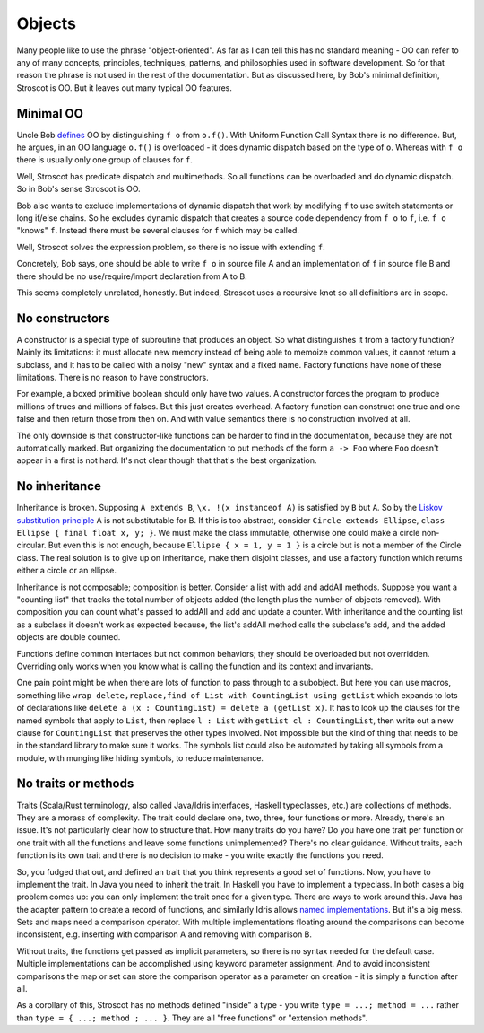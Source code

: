 Objects
#######

Many people like to use the phrase "object-oriented". As far as I can tell this has no standard meaning - OO can refer to any of many concepts, principles, techniques, patterns, and philosophies used in software development. So for that reason the phrase is not used in the rest of the documentation. But as discussed here, by Bob's minimal definition, Stroscot is OO. But it leaves out many typical OO features.

Minimal OO
----------

Uncle Bob `defines <https://blog.cleancoder.com/uncle-bob/2018/04/13/FPvsOO.html>`__ OO by distinguishing ``f o`` from ``o.f()``. With Uniform Function Call Syntax there is no difference. But, he argues, in an OO language ``o.f()`` is overloaded - it does dynamic dispatch based on the type of ``o``. Whereas with ``f o`` there is usually only one group of clauses for ``f``.

Well, Stroscot has predicate dispatch and multimethods. So all functions can be overloaded and do dynamic dispatch. So in Bob's sense Stroscot is OO.

Bob also wants to exclude implementations of dynamic dispatch that work by modifying ``f`` to use switch statements or long if/else chains. So he excludes dynamic dispatch that creates a source code dependency from ``f o`` to ``f``, i.e. ``f o`` "knows" ``f``. Instead there must be several clauses for ``f`` which may be called.

Well, Stroscot solves the expression problem, so there is no issue with extending ``f``.

Concretely, Bob says, one should be able to write ``f o`` in source file A and an implementation of ``f`` in source file B and there should be no use/require/import declaration from A to B.

This seems completely unrelated, honestly. But indeed, Stroscot uses a recursive knot so all definitions are in scope.

No constructors
---------------

A constructor is a special type of subroutine that produces an object. So what distinguishes it from a factory function? Mainly its limitations: it must allocate new memory instead of being able to memoize common values, it cannot return a subclass, and it has to be called with a noisy "new" syntax and a fixed name. Factory functions have none of these limitations. There is no reason to have constructors.

For example, a boxed primitive boolean should only have two values. A constructor forces the program to produce millions of trues and millions of falses. But this just creates overhead. A factory function can construct one true and one false and then return those from then on. And with value semantics there is no construction involved at all.

The only downside is that constructor-like functions can be harder to find in the documentation, because they are not automatically marked. But organizing the documentation to put methods of the form ``a -> Foo`` where ``Foo`` doesn't appear in ``a`` first is not hard. It's not clear though that that's the best organization.

.. _No inheritance:

No inheritance
--------------

Inheritance is broken. Supposing ``A extends B``, ``\x. !(x instanceof A)`` is satisfied by ``B`` but ``A``. So by the `Liskov substitution principle <https://en.wikipedia.org/wiki/Liskov_substitution_principle>`__
A is not substitutable for B. If this is too abstract, consider ``Circle extends Ellipse``, ``class Ellipse { final float x, y; }``. We must make the class immutable, otherwise one could make a circle non-circular. But even this is not enough, because ``Ellipse { x = 1, y = 1 }`` is a circle but is not a member of the Circle class. The real solution is to give up on inheritance, make them disjoint classes, and use a factory function which returns either a circle or an ellipse.

Inheritance is not composable; composition is better. Consider a list with add and addAll methods. Suppose you want a "counting list" that tracks the total number of objects added (the length plus the number of objects removed). With composition you can count what's passed to addAll and add and update a counter. With inheritance and the counting list as a subclass it doesn't work as expected because, the list's addAll method calls the subclass's add, and the added objects are double counted.

Functions define common interfaces but not common behaviors; they should be overloaded but not overridden. Overriding only works when you know what is calling the function and its context and invariants.

One pain point might be when there are lots of function to pass through to a subobject. But here you can use macros, something like ``wrap delete,replace,find of List with CountingList using getList`` which expands to lots of declarations like ``delete a (x : CountingList) = delete a (getList x)``. It has to look up the clauses for the named symbols that apply to ``List``, then replace ``l : List`` with ``getList cl : CountingList``, then write out a new clause for ``CountingList`` that preserves the other types involved. Not impossible but the kind of thing that needs to be in the standard library to make sure it works. The symbols list could also be automated by taking all symbols from a module, with munging like hiding symbols, to reduce maintenance.

No traits or methods
--------------------

Traits (Scala/Rust terminology, also called Java/Idris interfaces, Haskell typeclasses, etc.) are collections of methods. They are a morass of complexity. The trait could declare one, two, three, four functions or more. Already, there's an issue. It's not particularly clear how to structure that. How many traits do you have? Do you have one trait per function or one trait with all the functions and leave some functions unimplemented? There's no clear guidance. Without traits, each function is its own trait and there is no decision to make - you write exactly the functions you need.

So, you fudged that out, and defined an trait that you think represents a good set of functions. Now, you have to implement the trait. In Java you need to inherit the trait. In Haskell you have to implement a typeclass. In both cases a big problem comes up: you can only implement the trait once for a given type. There are ways to work around this. Java has the adapter pattern to create a record of functions, and similarly Idris allows `named implementations <https://docs.idris-lang.org/en/latest/tutorial/interfaces.html#named-implementations>`__. But it's a big mess. Sets and maps need a comparison operator. With multiple implementations floating around the comparisons can become inconsistent, e.g. inserting with comparison A and removing with comparison B.

Without traits, the functions get passed as implicit parameters, so there is no syntax needed for the default case. Multiple implementations can be accomplished using keyword parameter assignment. And to avoid inconsistent comparisons the map or set can store the comparison operator as a parameter on creation - it is simply a function after all.

As a corollary of this, Stroscot has no methods defined "inside" a type - you write ``type = ...; method = ...`` rather than ``type = { ...; method ; ... }``. They are all "free functions" or "extension methods".